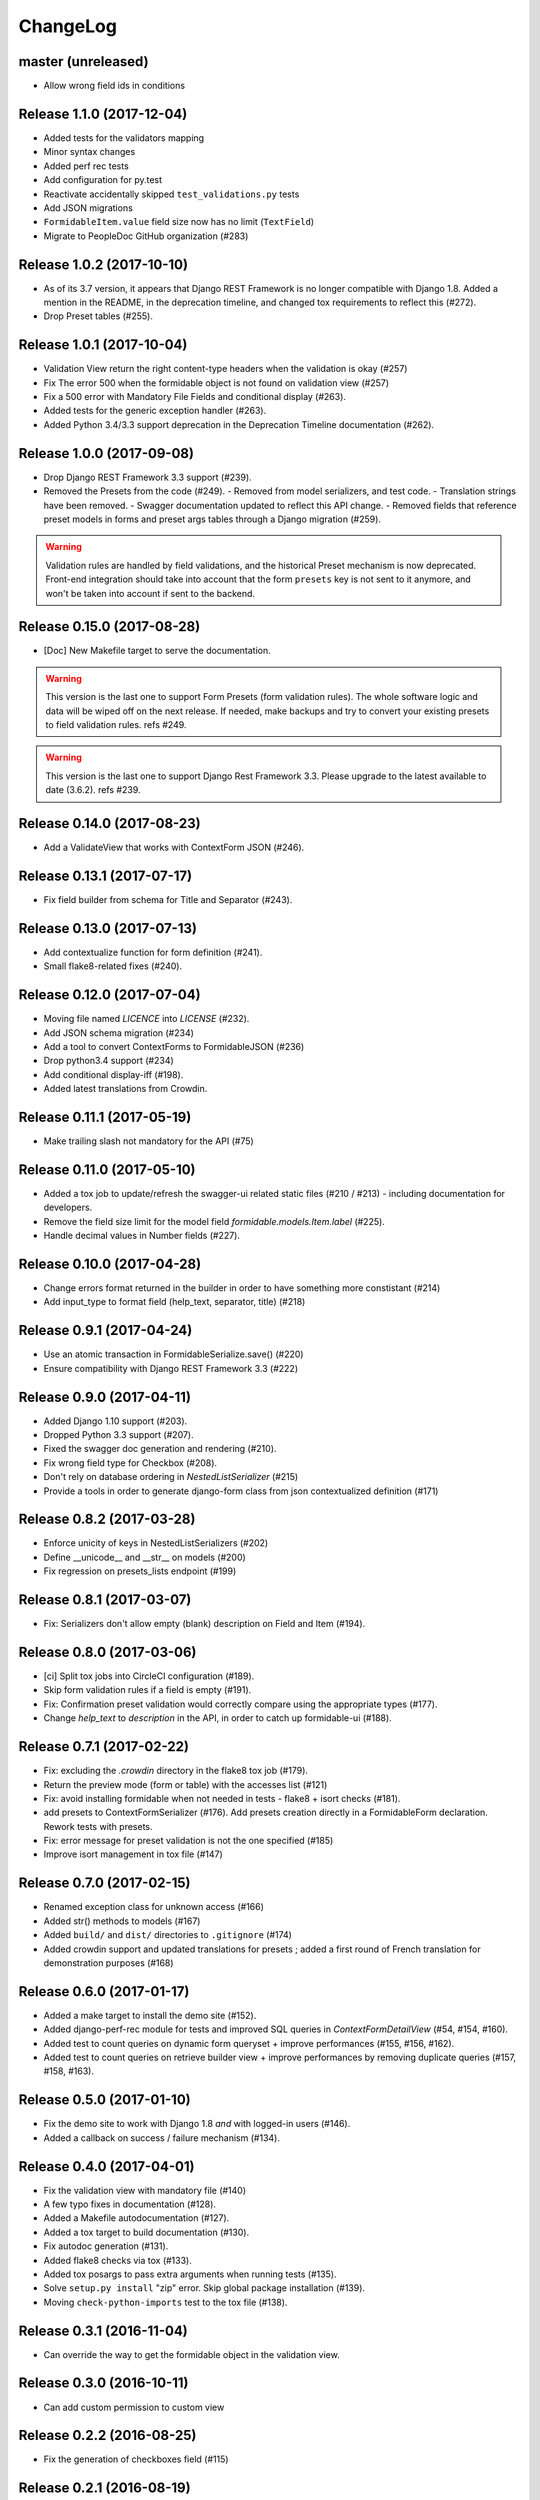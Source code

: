 =========
ChangeLog
=========

master (unreleased)
===================

- Allow wrong field ids in conditions

Release 1.1.0 (2017-12-04)
==========================

- Added tests for the validators mapping
- Minor syntax changes
- Added perf rec tests
- Add configuration for py.test
- Reactivate accidentally skipped ``test_validations.py`` tests
- Add JSON migrations
- ``FormidableItem.value`` field size now has no limit (``TextField``)
- Migrate to PeopleDoc GitHub organization (#283)

Release 1.0.2 (2017-10-10)
==========================

- As of its 3.7 version, it appears that Django REST Framework is no longer compatible with Django 1.8. Added a mention in the README, in the deprecation timeline, and changed tox requirements to reflect this (#272).
- Drop Preset tables (#255).

Release 1.0.1 (2017-10-04)
==========================

- Validation View return the right content-type headers when the validation is okay (#257)
- Fix The error 500 when the formidable object is not found on validation view (#257)
- Fix a 500 error with Mandatory File Fields and conditional display (#263).
- Added tests for the generic exception handler (#263).
- Added Python 3.4/3.3 support deprecation in the Deprecation Timeline documentation (#262).

Release 1.0.0 (2017-09-08)
==========================

- Drop Django REST Framework 3.3 support (#239).
- Removed the Presets from the code (#249).
  - Removed from model serializers, and test code.
  - Translation strings have been removed.
  - Swagger documentation updated to reflect this API change.
  - Removed fields that reference preset models in forms and preset args tables through a Django migration (#259).

.. warning::

    Validation rules are handled by field validations, and the historical Preset mechanism is now deprecated. Front-end integration should take into account that the form ``presets`` key is not sent to it anymore, and won't be taken into account if sent to the backend.

Release 0.15.0 (2017-08-28)
===========================

- [Doc] New Makefile target to serve the documentation.

.. warning::

    This version is the last one to support Form Presets (form validation rules). The whole software logic and data will be wiped off on the next release. If needed, make backups and try to convert your existing presets to field validation rules. refs #249.

.. warning::

    This version is the last one to support Django Rest Framework 3.3. Please upgrade to the latest available to date (3.6.2). refs #239.

Release 0.14.0 (2017-08-23)
===========================

- Add a ValidateView that works with ContextForm JSON (#246).

Release 0.13.1 (2017-07-17)
===========================

- Fix field builder from schema for Title and Separator (#243).

Release 0.13.0 (2017-07-13)
===========================

- Add contextualize function for form definition (#241).
- Small flake8-related fixes (#240).

Release 0.12.0 (2017-07-04)
===========================

- Moving file named `LICENCE` into `LICENSE` (#232).
- Add JSON schema migration (#234)
- Add a tool to convert ContextForms to FormidableJSON (#236)
- Drop python3.4 support (#234)
- Add conditional display-iff (#198).
- Added latest translations from Crowdin.

Release 0.11.1 (2017-05-19)
===========================

- Make trailing slash not mandatory for the API (#75)

Release 0.11.0 (2017-05-10)
===========================

- Added a tox job to update/refresh the swagger-ui related static files (#210 / #213) - including documentation for developers.
- Remove the field size limit for the model field `formidable.models.Item.label` (#225).
- Handle decimal values in Number fields (#227).

Release 0.10.0 (2017-04-28)
===========================

- Change errors format returned in the builder in order to have something
  more constistant (#214)
- Add input_type to format field (help_text, separator, title) (#218)

Release 0.9.1 (2017-04-24)
==========================

- Use an atomic transaction in FormidableSerialize.save() (#220)
- Ensure compatibility with Django REST Framework 3.3 (#222)

Release 0.9.0 (2017-04-11)
==========================

* Added Django 1.10 support (#203).
* Dropped Python 3.3 support (#207).
* Fixed the swagger doc generation and rendering (#210).
* Fix wrong field type for Checkbox (#208).
* Don't rely on database ordering in `NestedListSerializer` (#215)
* Provide a tools in order to generate django-form class from json
  contextualized definition (#171)

Release 0.8.2 (2017-03-28)
==========================

* Enforce unicity of keys in NestedListSerializers (#202)
* Define __unicode__ and __str__ on models (#200)
* Fix regression on presets_lists endpoint (#199)

Release 0.8.1 (2017-03-07)
==========================

- Fix: Serializers don't allow empty (blank) description on Field and Item (#194).

Release 0.8.0 (2017-03-06)
==========================

* [ci] Split tox jobs into CircleCI configuration (#189).
* Skip form validation rules if a field is empty (#191).
* Fix: Confirmation preset validation would correctly compare using the appropriate types (#177).
* Change `help_text` to `description` in the API, in order to catch up formidable-ui (#188).

Release 0.7.1 (2017-02-22)
==========================

* Fix: excluding the `.crowdin` directory in the flake8 tox job (#179).
* Return the preview mode (form or table) with the accesses list (#121)
* Fix: avoid installing formidable when not needed in tests - flake8 + isort checks (#181).
* add presets to ContextFormSerializer (#176). Add presets creation directly in a FormidableForm declaration. Rework tests with presets.
* Fix: error message for preset validation is not the one specified (#185)
* Improve isort management in tox file (#147)

Release 0.7.0 (2017-02-15)
==========================

* Renamed exception class for unknown access (#166)
* Added str() methods to models (#167)
* Added ``build/`` and ``dist/`` directories to ``.gitignore`` (#174)
* Added crowdin support and updated translations for presets ; added a first round of French translation for demonstration purposes (#168)

Release 0.6.0 (2017-01-17)
==========================

* Added a make target to install the demo site (#152).
* Added django-perf-rec module for tests and improved SQL queries in `ContextFormDetailView` (#54, #154, #160).
* Added test to count queries on dynamic form queryset + improve performances (#155, #156, #162).
* Added test to count queries on retrieve builder view + improve performances by removing duplicate queries (#157, #158, #163).


Release 0.5.0 (2017-01-10)
==========================

* Fix the demo site to work with Django 1.8 *and* with logged-in users (#146).
* Added a callback on success / failure mechanism (#134).


Release 0.4.0 (2017-04-01)
==========================

* Fix the validation view with mandatory file (#140)
* A few typo fixes in documentation (#128).
* Added a Makefile autodocumentation (#127).
* Added a tox target to build documentation (#130).
* Fix autodoc generation (#131).
* Added flake8 checks via tox (#133).
* Added tox posargs to pass extra arguments when running tests (#135).
* Solve ``setup.py install`` "zip" error. Skip global package installation (#139).
* Moving ``check-python-imports`` test to the tox file (#138).

Release 0.3.1 (2016-11-04)
==========================

* Can override the way to get the formidable object in the validation view.


Release 0.3.0 (2016-10-11)
==========================

* Can add custom permission to custom view

Release 0.2.2 (2016-08-25)
==========================

* Fix the generation of checkboxes field (#115)


Release 0.2.1 (2016-08-19)
==========================

* Fix name URL's form_detail has been rename to form_context


Release 0.2.0 (2016-07-21)
==========================

* Cleans up python method (#111)
* Add dummy edition mode on python builder (#109)
* Enable custom permission on API view (#105)
* Add email Field (#100)


Release 0.1.1 (2016-07-07)
==========================

* Do not set the "disabled" attribute in "input" type when it's not needed. (#103)

Release 0.1.0 (2016-06-29)
==========================

* Define constants for access right 2 - Working <= 5 enhancement (#88)
* Disabled field don't send data on submit! bug question (#79)
* Turn defaults value into a list of strings refactor (#77)
* Rename value to label for fields items refactor (#76)
* Ordre des items dans les fields à choix. (#69)
* Define ``FileField`` in FieldBuilder (pure Django) (#68)
* Fix radiobutton type ID through JS builder (#67)
* Python 3/2 compatibility (#66)
* Fix multiple choices in the final Django Form class (#63)
* Fix the order field creation and rendering in data serialization (#61)
* Add validation Presets (#60)
* Rename "helpText" to "help_text" (#57)
* Add docs (#53)
* Implement TitleField/SeperateField/HelpTextField (#51)
* Add contextualized serializer tests (#49)
* Add date choice (#45)
* Add the form context serializer (#44)
* Add validation on field object (#41)
* Handle order of fields on save (#37)
* Fix the creation and edition of nested fields in form serializer (#35)
* Make real object for access (#32)
* Add ID field for the form object serialized (#31)
* Django Form from an Formidable object (#29)
* Ember Integration for demo project (#28)
* Tests for API REST calls (#27)
* Control level access and constants (#22)
* Refactor of the generic listserializer (#20)
* Add the update view forgotten (#18)
* Field Validation (#16)
* Implementate role accesses (#14)
* Update 3-level forms (#10)
* Add create via API (#8)
* Implement a fieldserializer for each type of fields (#6)
* Add README and Makefile (#5)
* Setup CI for the API (#4)
* Add python Builder (#3)
* Use Django Rest Framework for the API (#2)
* Bootstrap django-formidable (#1)

Developers
----------

* Guillaume Camera <guillaume.camera@people-doc.com>
* Guillaume Gérard <guillaume.gerard@people-doc.com>
